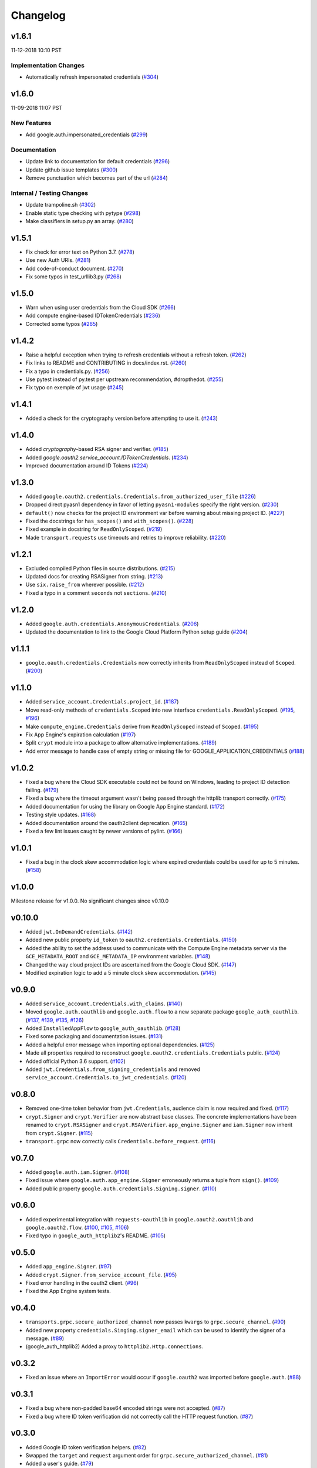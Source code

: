 Changelog
=========

v1.6.1
------

11-12-2018 10:10 PST

Implementation Changes
++++++++++++++++++++++

- Automatically refresh impersonated credentials (`#304 <https://github.com/googleapis/google-auth-library-python/pull/304>`_)

v1.6.0
------

11-09-2018 11:07 PST

New Features
++++++++++++

- Add google.auth.impersonated_credentials (`#299 <https://github.com/googleapis/google-auth-library-python/pull/299>`_)

Documentation
+++++++++++++

- Update link to documentation for default credentials (`#296 <https://github.com/googleapis/google-auth-library-python/pull/296>`_)
- Update github issue templates (`#300 <https://github.com/googleapis/google-auth-library-python/pull/300>`_)
- Remove punctuation which becomes part of the url (`#284 <https://github.com/googleapis/google-auth-library-python/pull/284>`_)

Internal / Testing Changes
++++++++++++++++++++++++++

- Update trampoline.sh (`#302 <https://github.com/googleapis/google-auth-library-python/pull/302>`_)
- Enable static type checking with pytype (`#298 <https://github.com/googleapis/google-auth-library-python/pull/298>`_)
- Make classifiers in setup.py an array. (`#280 <https://github.com/googleapis/google-auth-library-python/pull/280>`_)


v1.5.1
------

- Fix check for error text on Python 3.7. (`#278 <https://github.com/googleapis/google-auth-library-python/pull/#278>`_)
- Use new Auth URIs. (`#281 <https://github.com/googleapis/google-auth-library-python/pull/#281>`_)
- Add code-of-conduct document. (`#270 <https://github.com/googleapis/google-auth-library-python/pull/#270>`_)
- Fix some typos in test_urllib3.py (`#268 <https://github.com/googleapis/google-auth-library-python/pull/#268>`_)

v1.5.0
------

- Warn when using user credentials from the Cloud SDK (`#266 <https://github.com/googleapis/google-auth-library-python/pull/266>`_)
- Add compute engine-based IDTokenCredentials (`#236 <https://github.com/googleapis/google-auth-library-python/pull/236>`_)
- Corrected some typos (`#265 <https://github.com/googleapis/google-auth-library-python/pull/265>`_)

v1.4.2
------

- Raise a helpful exception when trying to refresh credentials without a refresh token. (`#262 <https://github.com/googleapis/google-auth-library-python/pull/262>`_)
- Fix links to README and CONTRIBUTING in docs/index.rst. (`#260 <https://github.com/googleapis/google-auth-library-python/pull/260>`_)
- Fix a typo in credentials.py. (`#256 <https://github.com/googleapis/google-auth-library-python/pull/256>`_)
- Use pytest instead of py.test per upstream recommendation, #dropthedot. (`#255 <https://github.com/googleapis/google-auth-library-python/pull/255>`_)
- Fix typo on exemple of jwt usage (`#245 <https://github.com/googleapis/google-auth-library-python/pull/245>`_)

v1.4.1
------

- Added a check for the cryptography version before attempting to use it. (`#243 <https://github.com/googleapis/google-auth-library-python/pull/243>`_)

v1.4.0
------

- Added `cryptography`-based RSA signer and verifier. (`#185 <https://github.com/googleapis/google-auth-library-python/pull/185>`_)
- Added `google.oauth2.service_account.IDTokenCredentials`. (`#234 <https://github.com/googleapis/google-auth-library-python/pull/234>`_)
- Improved documentation around ID Tokens (`#224 <https://github.com/googleapis/google-auth-library-python/pull/224>`_)

v1.3.0
------

- Added ``google.oauth2.credentials.Credentials.from_authorized_user_file`` (`#226 <https://github.com/googleapis/google-auth-library-python/pull/#226>`_)
- Dropped direct pyasn1 dependency in favor of letting ``pyasn1-modules`` specify the right version. (`#230 <https://github.com/googleapis/google-auth-library-python/pull/#230>`_)
- ``default()`` now checks for the project ID environment var before warning about missing project ID. (`#227 <https://github.com/googleapis/google-auth-library-python/pull/#227>`_)
- Fixed the docstrings for ``has_scopes()`` and ``with_scopes()``. (`#228 <https://github.com/googleapis/google-auth-library-python/pull/#228>`_)
- Fixed example in docstring for ``ReadOnlyScoped``. (`#219 <https://github.com/googleapis/google-auth-library-python/pull/#219>`_)
- Made ``transport.requests`` use timeouts and retries to improve reliability. (`#220 <https://github.com/googleapis/google-auth-library-python/pull/#220>`_)

v1.2.1
------

- Excluded compiled Python files in source distributions. (`#215 <https://github.com/googleapis/google-auth-library-python/pull/#215>`_)
- Updated docs for creating RSASigner from string. (`#213 <https://github.com/googleapis/google-auth-library-python/pull/#213>`_)
- Use ``six.raise_from`` wherever possible. (`#212 <https://github.com/googleapis/google-auth-library-python/pull/#212>`_)
- Fixed a typo in a comment ``seconds`` not ``sections``. (`#210 <https://github.com/googleapis/google-auth-library-python/pull/#210>`_)

v1.2.0
------

- Added ``google.auth.credentials.AnonymousCredentials``. (`#206 <https://github.com/googleapis/google-auth-library-python/pull/#206>`_)
- Updated the documentation to link to the Google Cloud Platform Python setup guide (`#204 <https://github.com/googleapis/google-auth-library-python/pull/#204>`_)

v1.1.1
------

- ``google.oauth.credentials.Credentials`` now correctly inherits from ``ReadOnlyScoped`` instead of ``Scoped``. (`#200 <https://github.com/googleapis/google-auth-library-python/pull/#200>`_)

v1.1.0
------

- Added ``service_account.Credentials.project_id``. (`#187 <https://github.com/googleapis/google-auth-library-python/pull/#187>`_)
- Move read-only methods of ``credentials.Scoped`` into new interface ``credentials.ReadOnlyScoped``. (`#195 <https://github.com/googleapis/google-auth-library-python/pull/#195>`_, `#196 <https://github.com/googleapis/google-auth-library-python/pull/#196>`_)
- Make ``compute_engine.Credentials`` derive from ``ReadOnlyScoped`` instead of ``Scoped``. (`#195 <https://github.com/googleapis/google-auth-library-python/pull/#195>`_)
- Fix App Engine's expiration calculation (`#197 <https://github.com/googleapis/google-auth-library-python/pull/#197>`_)
- Split ``crypt`` module into a package to allow alternative implementations. (`#189 <https://github.com/googleapis/google-auth-library-python/pull/#189>`_)
- Add error message to handle case of empty string or missing file for GOOGLE_APPLICATION_CREDENTIALS (`#188 <https://github.com/googleapis/google-auth-library-python/pull/#188>`_)

v1.0.2
------

- Fixed a bug where the Cloud SDK executable could not be found on Windows, leading to project ID detection failing. (`#179 <https://github.com/googleapis/google-auth-library-python/pull/#179>`_)
- Fixed a bug where the timeout argument wasn't being passed through the httplib transport correctly. (`#175 <https://github.com/googleapis/google-auth-library-python/pull/#175>`_)
- Added documentation for using the library on Google App Engine standard. (`#172 <https://github.com/googleapis/google-auth-library-python/pull/#172>`_)
- Testing style updates. (`#168 <https://github.com/googleapis/google-auth-library-python/pull/#168>`_)
- Added documentation around the oauth2client deprecation. (`#165 <https://github.com/googleapis/google-auth-library-python/pull/#165>`_)
- Fixed a few lint issues caught by newer versions of pylint. (`#166 <https://github.com/googleapis/google-auth-library-python/pull/#166>`_)

v1.0.1
------

- Fixed a bug in the clock skew accommodation logic where expired credentials could be used for up to 5 minutes. (`#158 <https://github.com/googleapis/google-auth-library-python/pull/158>`_)

v1.0.0
------

Milestone release for v1.0.0.
No significant changes since v0.10.0

v0.10.0
-------

- Added ``jwt.OnDemandCredentials``. (`#142 <https://github.com/googleapis/google-auth-library-python/pull/142>`_)
- Added new public property ``id_token`` to ``oauth2.credentials.Credentials``. (`#150 <https://github.com/googleapis/google-auth-library-python/pull/150>`_)
- Added the ability to set the address used to communicate with the Compute Engine metadata server via the ``GCE_METADATA_ROOT`` and ``GCE_METADATA_IP`` environment variables. (`#148 <https://github.com/googleapis/google-auth-library-python/pull/148>`_)
- Changed the way cloud project IDs are ascertained from the Google Cloud SDK. (`#147 <https://github.com/googleapis/google-auth-library-python/pull/147>`_)
- Modified expiration logic to add a 5 minute clock skew accommodation. (`#145 <https://github.com/googleapis/google-auth-library-python/pull/145>`_)

v0.9.0
------

- Added ``service_account.Credentials.with_claims``. (`#140 <https://github.com/googleapis/google-auth-library-python/pull/140>`_)
- Moved ``google.auth.oauthlib`` and ``google.auth.flow`` to a new separate package ``google_auth_oauthlib``. (`#137 <https://github.com/googleapis/google-auth-library-python/pull/137>`_, `#139 <https://github.com/googleapis/google-auth-library-python/pull/139>`_, `#135 <https://github.com/googleapis/google-auth-library-python/pull/135>`_, `#126 <https://github.com/googleapis/google-auth-library-python/pull/126>`_)
- Added ``InstalledAppFlow`` to ``google_auth_oauthlib``. (`#128 <https://github.com/googleapis/google-auth-library-python/pull/128>`_)
- Fixed some packaging and documentation issues. (`#131 <https://github.com/googleapis/google-auth-library-python/pull/131>`_)
- Added a helpful error message when importing optional dependencies. (`#125 <https://github.com/googleapis/google-auth-library-python/pull/125>`_)
- Made all properties required to reconstruct ``google.oauth2.credentials.Credentials`` public. (`#124 <https://github.com/googleapis/google-auth-library-python/pull/124>`_)
- Added official Python 3.6 support. (`#102 <https://github.com/googleapis/google-auth-library-python/pull/102>`_)
- Added ``jwt.Credentials.from_signing_credentials`` and removed ``service_account.Credentials.to_jwt_credentials``. (`#120 <https://github.com/googleapis/google-auth-library-python/pull/120>`_)

v0.8.0
------

- Removed one-time token behavior from ``jwt.Credentials``, audience claim is now required and fixed. (`#117 <https://github.com/googleapis/google-auth-library-python/pull/117>`_)
- ``crypt.Signer`` and ``crypt.Verifier`` are now abstract base classes. The concrete implementations have been renamed to ``crypt.RSASigner`` and ``crypt.RSAVerifier``. ``app_engine.Signer`` and ``iam.Signer`` now inherit from ``crypt.Signer``. (`#115 <https://github.com/googleapis/google-auth-library-python/pull/115>`_)
- ``transport.grpc`` now correctly calls ``Credentials.before_request``. (`#116 <https://github.com/googleapis/google-auth-library-python/pull/116>`_)

v0.7.0
------

- Added ``google.auth.iam.Signer``. (`#108 <https://github.com/googleapis/google-auth-library-python/pull/108>`_)
- Fixed issue where ``google.auth.app_engine.Signer`` erroneously returns a tuple from ``sign()``. (`#109 <https://github.com/googleapis/google-auth-library-python/pull/109>`_)
- Added public property ``google.auth.credentials.Signing.signer``. (`#110 <https://github.com/googleapis/google-auth-library-python/pull/110>`_)

v0.6.0
------

- Added experimental integration with ``requests-oauthlib`` in ``google.oauth2.oauthlib`` and ``google.oauth2.flow``. (`#100 <https://github.com/googleapis/google-auth-library-python/pull/100>`_, `#105 <https://github.com/googleapis/google-auth-library-python/pull/105>`_, `#106 <https://github.com/googleapis/google-auth-library-python/pull/106>`_)
- Fixed typo in ``google_auth_httplib2``'s README. (`#105 <https://github.com/googleapis/google-auth-library-python/pull/105>`_)

v0.5.0
------

- Added ``app_engine.Signer``. (`#97 <https://github.com/googleapis/google-auth-library-python/pull/97>`_)
- Added ``crypt.Signer.from_service_account_file``. (`#95 <https://github.com/googleapis/google-auth-library-python/pull/95>`_)
- Fixed error handling in the oauth2 client. (`#96 <https://github.com/googleapis/google-auth-library-python/pull/96>`_)
- Fixed the App Engine system tests.

v0.4.0
------

- ``transports.grpc.secure_authorized_channel`` now passes ``kwargs`` to ``grpc.secure_channel``. (`#90 <https://github.com/googleapis/google-auth-library-python/pull/90>`_)
- Added new property ``credentials.Singing.signer_email`` which can be used to identify the signer of a message. (`#89 <https://github.com/googleapis/google-auth-library-python/pull/89>`_)
- (google_auth_httplib2) Added a proxy to ``httplib2.Http.connections``.

v0.3.2
------

- Fixed an issue where an ``ImportError`` would occur if ``google.oauth2`` was imported before ``google.auth``. (`#88 <https://github.com/googleapis/google-auth-library-python/pull/88>`_)

v0.3.1
------

- Fixed a bug where non-padded base64 encoded strings were not accepted. (`#87 <https://github.com/googleapis/google-auth-library-python/pull/87>`_)
- Fixed a bug where ID token verification did not correctly call the HTTP request function. (`#87 <https://github.com/googleapis/google-auth-library-python/pull/87>`_)

v0.3.0
------

- Added Google ID token verification helpers. (`#82 <https://github.com/googleapis/google-auth-library-python/pull/82>`_)
- Swapped the ``target`` and ``request`` argument order for ``grpc.secure_authorized_channel``. (`#81 <https://github.com/googleapis/google-auth-library-python/pull/81>`_)
- Added a user's guide. (`#79 <https://github.com/googleapis/google-auth-library-python/pull/79>`_)
- Made ``service_account_email`` a public property on several credential classes. (`#76 <https://github.com/googleapis/google-auth-library-python/pull/76>`_)
- Added a ``scope`` argument to ``google.auth.default``. (`#75 <https://github.com/googleapis/google-auth-library-python/pull/75>`_)
- Added support for the ``GCLOUD_PROJECT`` environment variable. (`#73 <https://github.com/googleapis/google-auth-library-python/pull/73>`_)

v0.2.0
------

- Added gRPC support. (`#67 <https://github.com/googleapis/google-auth-library-python/pull/67>`_)
- Added Requests support. (`#66 <https://github.com/googleapis/google-auth-library-python/pull/66>`_)
- Added ``google.auth.credentials.with_scopes_if_required`` helper. (`#65 <https://github.com/googleapis/google-auth-library-python/pull/65>`_)
- Added private helper for oauth2client migration. (`#70 <https://github.com/googleapis/google-auth-library-python/pull/70>`_)

v0.1.0
------

First release with core functionality available. This version is ready for
initial usage and testing.

- Added ``google.auth.credentials``, public interfaces for Credential types. (`#8 <https://github.com/googleapis/google-auth-library-python/pull/8>`_)
- Added ``google.oauth2.credentials``, credentials that use OAuth 2.0 access and refresh tokens (`#24 <https://github.com/googleapis/google-auth-library-python/pull/24>`_)
- Added ``google.oauth2.service_account``, credentials that use Service Account private keys to obtain OAuth 2.0 access tokens. (`#25 <https://github.com/googleapis/google-auth-library-python/pull/25>`_)
- Added ``google.auth.compute_engine``, credentials that use the Compute Engine metadata service to obtain OAuth 2.0 access tokens. (`#22 <https://github.com/googleapis/google-auth-library-python/pull/22>`_)
- Added ``google.auth.jwt.Credentials``, credentials that use a JWT as a bearer token.
- Added ``google.auth.app_engine``, credentials that use the Google App Engine App Identity service to obtain OAuth 2.0 access tokens. (`#46 <https://github.com/googleapis/google-auth-library-python/pull/46>`_)
- Added ``google.auth.default()``, an implementation of Google Application Default Credentials that supports automatic Project ID detection. (`#32 <https://github.com/googleapis/google-auth-library-python/pull/32>`_)
- Added system tests for all credential types. (`#51 <https://github.com/googleapis/google-auth-library-python/pull/51>`_, `#54 <https://github.com/googleapis/google-auth-library-python/pull/54>`_, `#56 <https://github.com/googleapis/google-auth-library-python/pull/56>`_, `#58 <https://github.com/googleapis/google-auth-library-python/pull/58>`_, `#59 <https://github.com/googleapis/google-auth-library-python/pull/59>`_, `#60 <https://github.com/googleapis/google-auth-library-python/pull/60>`_, `#61 <https://github.com/googleapis/google-auth-library-python/pull/61>`_, `#62 <https://github.com/googleapis/google-auth-library-python/pull/62>`_)
- Added ``google.auth.transports.urllib3.AuthorizedHttp``, an HTTP client that includes authentication provided by credentials. (`#19 <https://github.com/googleapis/google-auth-library-python/pull/19>`_)
- Documentation style and formatting updates.

v0.0.1
------

Initial release with foundational functionality for cryptography and JWTs.

- ``google.auth.crypt`` for creating and verifying cryptographic signatures.
- ``google.auth.jwt`` for creating (encoding) and verifying (decoding) JSON Web tokens.
